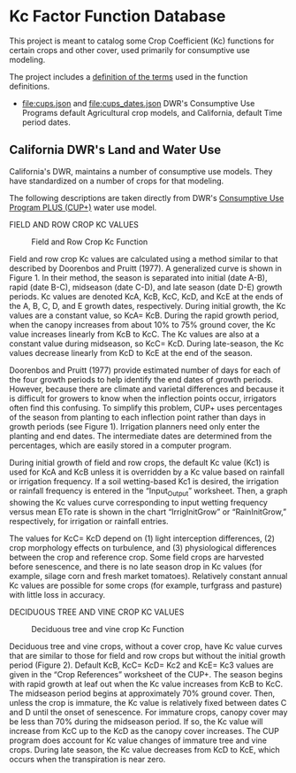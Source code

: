 * Kc Factor Function Database

  This project is meant to catalog some Crop Coefficient (Kc) functions for
  certain crops and other cover, used primarily for consumptive use modeling.

  The project includes a [[file:kc.ttl][definition of the terms]] used in the function definitions.

  - [[file:cups.json]] and [[file:cups_dates.json]] DWR's Consumptive Use Programs default Agricultural
    crop models, and California, default Time period dates.

** California DWR's Land and Water Use

  California's DWR, maintains a number of consumptive use models.  They have
  standardized on a number of crops for that modeling.

  The following descriptions are taken directly from DWR's [[https://water.ca.gov/Programs/Water-Use-And-Efficiency/Land-And-Water-Use/Agricultural-Water-Use-Models][Consumptive Use Program PLUS (CUP+)]]
water use model.

**** FIELD AND ROW CROP KC VALUES

#+CAPTION: Field and Row Crop Kc Function
#+NAME:   fig:field
[[./cups/field.png]]

Field and row crop Kc values are calculated using a method similar to that
described by Doorenbos and Pruitt (1977).  A generalized curve is shown in
Figure 1.  In their method, the season is separated into initial (date A-B),
rapid (date B-C), midseason (date C-D), and late season (date D-E) growth
periods.  Kc values are denoted KcA, KcB, KcC, KcD, and KcE at the ends of the
A, B, C, D, and E growth dates, respectively.  During initial growth, the Kc
values are a constant value, so KcA= KcB.  During the rapid growth period, when
the canopy increases from about 10% to 75% ground cover, the Kc value increases
linearly from KcB to KcC.  The Kc values are also at a constant value during
midseason, so KcC= KcD.  During late-season, the Kc values decrease linearly
from KcD to KcE at the end of the season.

Doorenbos and Pruitt (1977) provide estimated number of days for each of the
four growth periods to help identify the end dates of growth periods. However,
because there are climate and varietal differences and because it is difficult
for growers to know when the inflection points occur, irrigators often find this
confusing.  To simplify this problem, CUP+ uses percentages of the season from
planting to each inflection point rather than days in growth periods (see Figure
1).  Irrigation planners need only enter the planting and end dates.  The
intermediate dates are determined from the percentages, which are easily stored
in a computer program.

During initial growth of field and row crops, the default Kc value (Kc1) is used
for KcA and KcB unless it is overridden by a Kc value based on rainfall or
irrigation frequency. If a soil wetting-based Kc1 is desired, the irrigation or
rainfall frequency is entered in the “Input_Output” worksheet. Then, a graph
showing the Kc values curve corresponding to input wetting frequency versus mean
ETo rate is shown in the chart “IrrigInitGrow” or “RainInitGrow,” respectively,
for irrigation or rainfall entries.

The values for KcC= KcD depend on (1) light interception differences, (2) crop
morphology effects on turbulence, and (3) physiological differences between the
crop and reference crop.  Some field crops are harvested before senescence, and
there is no late season drop in Kc values (for example, silage corn and fresh
market tomatoes).  Relatively constant annual Kc values are possible for some
crops (for example, turfgrass and pasture) with little loss in accuracy.



**** DECIDUOUS TREE AND VINE CROP KC VALUES

#+CAPTION: Deciduous tree and vine crop Kc Function
#+NAME:   fig:field
[[./cups/tree.png]]

Deciduous tree and vine crops, without a cover crop, have Kc value curves that
are similar to those for field and row crops but without the initial growth
period (Figure 2).  Default KcB, KcC= KcD= Kc2 and KcE= Kc3 values are given in
the “Crop References” worksheet of the CUP+.  The season begins with rapid
growth at leaf out when the Kc value increases from KcB to KcC.  The midseason
period begins at approximately 70% ground cover.  Then, unless the crop is
immature, the Kc value is relatively fixed between dates C and D until the onset
of senescence.  For immature crops, canopy cover may be less than 70% during the
midseason period.  If so, the Kc value will increase from KcC up to the KcD as
the canopy cover increases.  The CUP program does account for Kc value changes
of immature tree and vine crops.  During late season, the Kc value decreases
from KcD to KcE, which occurs when the transpiration is near zero.
